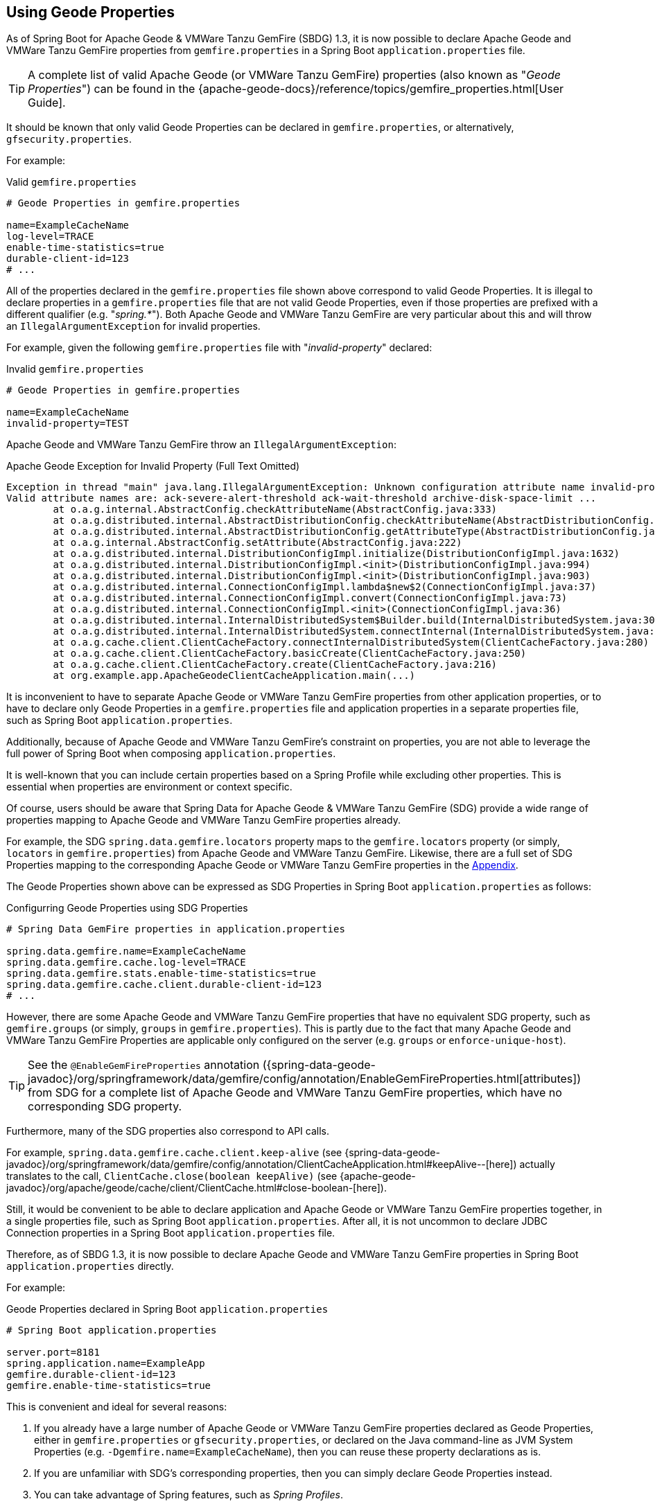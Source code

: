 [[geode-configuration-gemfire-properties]]
== Using Geode Properties
:gemfire-name: VMWare Tanzu GemFire
:geode-name: Apache Geode

As of Spring Boot for {geode-name} & {gemfire-name} (SBDG) 1.3, it is now possible to declare {geode-name}
and {gemfire-name} properties from  `gemfire.properties` in a Spring Boot `application.properties` file.

TIP: A complete list of valid {geode-name} (or {gemfire-name}) properties (also known as "_Geode Properties_")
can be found in the {apache-geode-docs}/reference/topics/gemfire_properties.html[User Guide].

It should be known that only valid Geode Properties can be declared in `gemfire.properties`, or alternatively,
`gfsecurity.properties`.

For example:

.Valid `gemfire.properties`
[source,properties]
----
# Geode Properties in gemfire.properties

name=ExampleCacheName
log-level=TRACE
enable-time-statistics=true
durable-client-id=123
# ...
----

All of the properties declared in the `gemfire.properties` file shown above correspond to valid Geode Properties.
It is illegal to declare properties in a `gemfire.properties` file that are not valid Geode Properties, even if those
properties are prefixed with a different qualifier (e.g. "_spring.*_").  Both {geode-name} and {gemfire-name} are
very particular about this and will throw an `IllegalArgumentException` for invalid properties.

For example, given the following `gemfire.properties` file with "_invalid-property_" declared:

.Invalid `gemfire.properties`
[source,properties]
----
# Geode Properties in gemfire.properties

name=ExampleCacheName
invalid-property=TEST
----

{geode-name} and {gemfire-name} throw an `IllegalArgumentException`:

.{geode-name} Exception for Invalid Property (Full Text Omitted)
[source,txt]
----
Exception in thread "main" java.lang.IllegalArgumentException: Unknown configuration attribute name invalid-property.
Valid attribute names are: ack-severe-alert-threshold ack-wait-threshold archive-disk-space-limit ...
	at o.a.g.internal.AbstractConfig.checkAttributeName(AbstractConfig.java:333)
	at o.a.g.distributed.internal.AbstractDistributionConfig.checkAttributeName(AbstractDistributionConfig.java:725)
	at o.a.g.distributed.internal.AbstractDistributionConfig.getAttributeType(AbstractDistributionConfig.java:887)
	at o.a.g.internal.AbstractConfig.setAttribute(AbstractConfig.java:222)
	at o.a.g.distributed.internal.DistributionConfigImpl.initialize(DistributionConfigImpl.java:1632)
	at o.a.g.distributed.internal.DistributionConfigImpl.<init>(DistributionConfigImpl.java:994)
	at o.a.g.distributed.internal.DistributionConfigImpl.<init>(DistributionConfigImpl.java:903)
	at o.a.g.distributed.internal.ConnectionConfigImpl.lambda$new$2(ConnectionConfigImpl.java:37)
	at o.a.g.distributed.internal.ConnectionConfigImpl.convert(ConnectionConfigImpl.java:73)
	at o.a.g.distributed.internal.ConnectionConfigImpl.<init>(ConnectionConfigImpl.java:36)
	at o.a.g.distributed.internal.InternalDistributedSystem$Builder.build(InternalDistributedSystem.java:3004)
	at o.a.g.distributed.internal.InternalDistributedSystem.connectInternal(InternalDistributedSystem.java:269)
	at o.a.g.cache.client.ClientCacheFactory.connectInternalDistributedSystem(ClientCacheFactory.java:280)
	at o.a.g.cache.client.ClientCacheFactory.basicCreate(ClientCacheFactory.java:250)
	at o.a.g.cache.client.ClientCacheFactory.create(ClientCacheFactory.java:216)
	at org.example.app.ApacheGeodeClientCacheApplication.main(...)
----

It is inconvenient to have to separate {geode-name} or {gemfire-name} properties from other application properties,
or to have to declare only Geode Properties in a `gemfire.properties` file and application properties in a separate
properties file, such as Spring Boot `application.properties`.

Additionally, because of {geode-name} and {gemfire-name}'s constraint on properties, you are not able to leverage the
full power of Spring Boot when composing `application.properties`.

It is well-known that you can include certain properties based on a Spring Profile while excluding other properties.
This is essential when properties are environment or context specific.

Of course, users should be aware that Spring Data for {geode-name} & {gemfire-name} (SDG) provide a wide range of
properties mapping to {geode-name} and {gemfire-name} properties already.

For example, the SDG `spring.data.gemfire.locators` property maps to the `gemfire.locators` property (or simply,
`locators` in `gemfire.properties`) from {geode-name} and {gemfire-name}.  Likewise, there are a full set of SDG
Properties mapping to the corresponding {geode-name} or {gemfire-name} properties in the
<<geode-configuration-metadata-springdata,Appendix>>.

The Geode Properties shown above can be expressed as SDG Properties in Spring Boot `application.properties` as follows:

.Configurring Geode Properties using SDG Properties
[source,properties]
----
# Spring Data GemFire properties in application.properties

spring.data.gemfire.name=ExampleCacheName
spring.data.gemfire.cache.log-level=TRACE
spring.data.gemfire.stats.enable-time-statistics=true
spring.data.gemfire.cache.client.durable-client-id=123
# ...
----

However, there are some {geode-name} and {gemfire-name} properties that have no equivalent SDG property, such as
`gemfire.groups` (or simply, `groups` in `gemfire.properties`).  This is partly due to the fact that many {geode-name}
and {gemfire-name} Properties are applicable only configured on the server (e.g. `groups` or `enforce-unique-host`).

TIP: See the `@EnableGemFireProperties` annotation
({spring-data-geode-javadoc}/org/springframework/data/gemfire/config/annotation/EnableGemFireProperties.html[attributes])
from SDG for a complete list of {geode-name} and {gemfire-name} properties, which have no corresponding SDG property.

Furthermore, many of the SDG properties also correspond to API calls.

For example, `spring.data.gemfire.cache.client.keep-alive`
(see {spring-data-geode-javadoc}/org/springframework/data/gemfire/config/annotation/ClientCacheApplication.html#keepAlive--[here])
actually translates to the call, `ClientCache.close(boolean keepAlive)`
(see {apache-geode-javadoc}/org/apache/geode/cache/client/ClientCache.html#close-boolean-[here]).

Still, it would be convenient to be able to declare application and {geode-name} or {gemfire-name} properties together,
in a single properties file, such as Spring Boot `application.properties`.  After all, it is not uncommon to declare
JDBC Connection properties in a Spring Boot `application.properties` file.

Therefore, as of SBDG 1.3, it is now possible to declare {geode-name} and {gemfire-name} properties in Spring Boot
`application.properties` directly.

For example:

.Geode Properties declared in Spring Boot `application.properties`
[source,properties]
----
# Spring Boot application.properties

server.port=8181
spring.application.name=ExampleApp
gemfire.durable-client-id=123
gemfire.enable-time-statistics=true
----

This is convenient and ideal for several reasons:

1. If you already have a large number of {geode-name} or {gemfire-name} properties declared as Geode Properties,
either in `gemfire.properties` or `gfsecurity.properties`, or declared on the Java command-line as JVM System Properties
(e.g. `-Dgemfire.name=ExampleCacheName`), then you can reuse these property declarations as is.

2. If you are unfamiliar with SDG's corresponding properties, then you can simply declare Geode Properties instead.

3. You can take advantage of Spring features, such as _Spring Profiles_.

4. You can also use _Property Placeholders_ with Geode Properties,
e.g. `gemfire.log-level=${external.log-level.property}`

TIP: As much as possible, we encourage users to use the SDG provided properties.

However, 1 strict requirement imposed by SBDG is that the Geode Property must have the "_gemfire._" prefix in a
Spring Boot `application.properties` file.  This qualifies that the property belongs to {geode-name} or {gemfire-name}.
Without, the "_gemfire._" prefix, the property will not be appropriately applied to the {geode-name} or {gemfire-name}
cache instance.

It would be ambiguous if your Spring Boot applications integrated with several technologies, including either
{geode-name} or {gemfire-name}, and they had matching properties, e.g. `bind-address` or `log-file`, perhaps.

SBDG makes a best attempt to log warnings when the Geode Property is invalid or not set.  For example, the following
Geode Property would result in a log warning:

.Invalid GemFire Property
[source,properties]
----
# Spring Boot application.properties

spring.application.name=ExampleApp
gemfire.non-existing-property=TEST
----

The resulting warning appearing in the log would read:

[source,text]
----
[gemfire.non-existing-property] is not a valid Apache Geode property
----

If a Geode Property is not properly set, then the following warning will be logged:

[source,text]
----
Apache Geode Property [gemfire.security-manager] was not set
----

With regards to the 3rd point, you can now compose and declare Geode Properties based on context (e.g. your application
environment) with Spring Profiles.

For example, you might start with a base set of properties in Spring Boot `application.properties`:

.Base Properties
[source,properties]
----
server.port=8181
spring.application.name=ExampleApp
gemfire.durable-client-id=123
gemfire.enable-time-statistics=false
----

And then begin to vary the properties by environment:

.QA Properties
[source,properties]
----
# Spring Boot application-qa.properties

server.port=9191
spring.application.name=TestApp
gemfire.enable-time-statistics=true
gemfire.enable-network-partition-detection=true
gemfire.groups=QA
# ...
----

Or in production:

.PROD Properties
[source,properties]
----
# Spring Boot application-prod.properties

server.port=80
spring.application.name=ProductionApp
gemfire.archive-disk-space-limit=1000
gemfire.archive-file-size-limit=50
gemfire.enforce-unique-host=true
gemfire.groups=PROD
# ...
----

It is then a simple matter to apply the appropriate set of properties by configuring the Spring Profile by using:
`-Dspring.profiles.active=prod`. It is also possible to enable more than 1 profile at a time by using:
`-Dspring.profiles.active=profile1,profile2,...,profileN`

If both `spring.data.gemfire.*` properties and the matching {geode-name} or {gemfire-name} properties are declared
in Spring Boot `application.properties`, then the SDG properties take precedence.

If a property is specified more than once, as would potentially be the case when composing multiple `application.properties`
files and you enable more than 1 Spring Profile at time, then the last property declaration wins.  In the example shown
above, the value for `gemfire.groups` would be `PROD` when `-Dspring.profiles.active=qa,prod` is configured.

For example, given the following Spring Boot `application.properties`:

.Property Precedence
[source,properties]
----
# Spring Boot application.properties

gemfire.durable-client-id=123
spring.data.gemfire.cache.client.durable-client-id=987
----

Then the `durable-client-id` will be `987`.  It does not matter which order the SDG or {geode-name}/{gemfire-name}
properties are declared in `application.properties`, the matching SDG property will override the {geode-name}
or {gemfire-name} property when duplicates are found.

Finally, it is not possible to refer to Geode Properties declared in Spring Boot `application.properties` with the
SBDG `GemFireProperties` class (See {spring-boot-data-geode-javadoc}/org/springframework/geode/boot/autoconfigure/configuration/GemFireProperties.html[Javadoc]).

For example, given:

.Geode Properties declared in Spring Boot `application.properties`
[source,properties]
----
# Spring Boot application.properties

gemfire.name=TestCacheName
----

The following assertion holds:

[source,java]
----
import org.springframework.geode.boot.autoconfigure.configuration.GemFireProperties;

@RunWith(SpringRunner.class)
@SpringBootTest
class GemFirePropertiesTestSuite {

	@Autowired
    private GemFireProperties gemfireProperties;

	@Test
	public void gemfirePropertiesTestCase() {
		assertThat(this.gemfireProperties.getCache().getName()).isNotEqualTo("TestCacheName");
	}
}
----

TIP: `application.properties` can be declared in the `@SpringBootTest` annotation.  For example, `gemfire.name`
could have been declared in the annotation using the declaration, `@SpringBootTest(properties = { "gemfire.name=TestCacheName" })`,
for testing purposes instead of declaring the property in a separate `application.properties` file.

Only `spring.data.gemfire.*` prefixed properties are mapped to the SBDG `GemFireProperties` class hierarchy.

TIP: Again, prefer SDG Properties over Geode Properties. See SDG properties reference
in the <<geode-configuration-metadata-springdata,Appendix>>.
